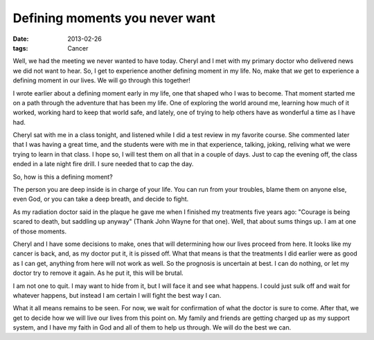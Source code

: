 ###############################
Defining moments you never want
###############################

:date: 2013-02-26
:tags: Cancer


Well, we had the meeting we never wanted to have today. Cheryl and I met with
my primary doctor who delivered news we did not want to hear. So, I get to
experience another defining moment in my life. No, make that *we* get to experience a
defining moment in our lives. We will go through this together!

I wrote earlier about a defining moment early in my life, one that shaped who I
was to become. That moment started me on a path through the adventure that has
been my life. One of exploring the world around me, learning how much of it
worked, working hard to keep that world safe, and lately, one of trying to help
others have as wonderful a time as I have had.

Cheryl sat with me in a class tonight, and listened while I did a test review
in my favorite course. She commented later that I was having a great time, and
the students were with me in that experience, talking, joking, reliving what we
were trying to learn in that class. I hope so, I will test them on all that in
a couple of days. Just to cap the evening off, the class ended in a late night
fire drill. I sure needed that to cap the day.

So, how is this a defining moment?

The person you are deep inside is in charge of your life. You can run from your
troubles, blame them on anyone else, even God, or you can take a deep breath,
and decide to fight.

As my radiation doctor said in the plaque he gave me when I finished my
treatments five years ago: "Courage is being scared to death, but saddling up
anyway" (Thank John Wayne for that one). Well, that about sums things up. I am
at one of those moments.

Cheryl and I have some decisions to make, ones that will determining how our
lives proceed from here. It looks like my cancer is back, and, as my doctor put
it, it is pissed off. What that means is that the treatments I did earlier were
as good as I can get, anything from here will not work as well. So the
prognosis is uncertain at best. I can do nothing, or let my doctor try to
remove it again. As he put it, this will be brutal.

I am not one to quit. I may want to hide from it, but I will face it and see
what happens. I could just sulk off and wait for whatever happens, but instead I
am certain I will fight the best way I can.

What it all means remains to be seen. For now, we wait for confirmation of what
the doctor is sure to come. After that, we get to decide how we will live our
lives from this point on. My family and friends are getting charged up as my
support system, and I have my faith in God and all of them to help us through.
We will do the best we can. 

